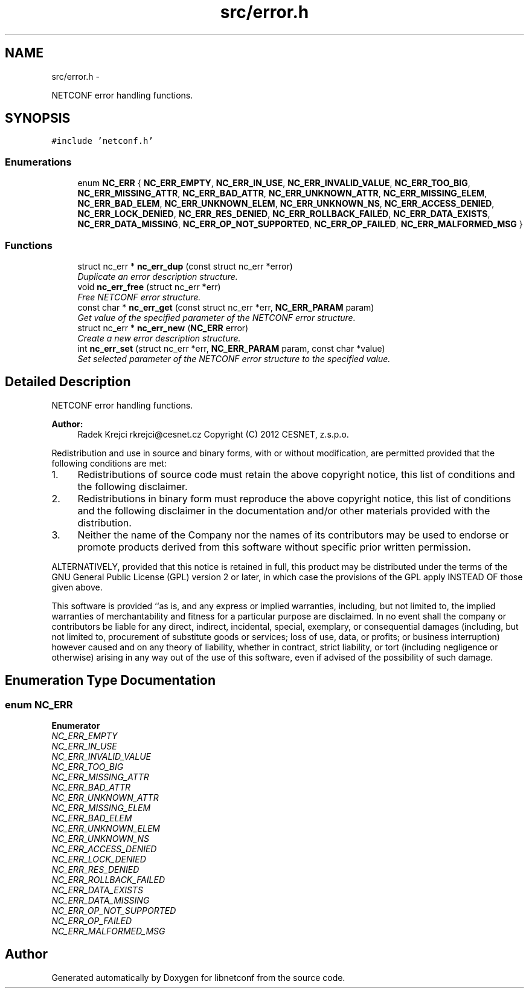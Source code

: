 .TH "src/error.h" 3 "Thu Dec 19 2013" "Version 0.6.2" "libnetconf" \" -*- nroff -*-
.ad l
.nh
.SH NAME
src/error.h \- 
.PP
NETCONF error handling functions\&.  

.SH SYNOPSIS
.br
.PP
\fC#include 'netconf\&.h'\fP
.br

.SS "Enumerations"

.in +1c
.ti -1c
.RI "enum \fBNC_ERR\fP { \fBNC_ERR_EMPTY\fP, \fBNC_ERR_IN_USE\fP, \fBNC_ERR_INVALID_VALUE\fP, \fBNC_ERR_TOO_BIG\fP, \fBNC_ERR_MISSING_ATTR\fP, \fBNC_ERR_BAD_ATTR\fP, \fBNC_ERR_UNKNOWN_ATTR\fP, \fBNC_ERR_MISSING_ELEM\fP, \fBNC_ERR_BAD_ELEM\fP, \fBNC_ERR_UNKNOWN_ELEM\fP, \fBNC_ERR_UNKNOWN_NS\fP, \fBNC_ERR_ACCESS_DENIED\fP, \fBNC_ERR_LOCK_DENIED\fP, \fBNC_ERR_RES_DENIED\fP, \fBNC_ERR_ROLLBACK_FAILED\fP, \fBNC_ERR_DATA_EXISTS\fP, \fBNC_ERR_DATA_MISSING\fP, \fBNC_ERR_OP_NOT_SUPPORTED\fP, \fBNC_ERR_OP_FAILED\fP, \fBNC_ERR_MALFORMED_MSG\fP }"
.br
.in -1c
.SS "Functions"

.in +1c
.ti -1c
.RI "struct nc_err * \fBnc_err_dup\fP (const struct nc_err *error)"
.br
.RI "\fIDuplicate an error description structure\&. \fP"
.ti -1c
.RI "void \fBnc_err_free\fP (struct nc_err *err)"
.br
.RI "\fIFree NETCONF error structure\&. \fP"
.ti -1c
.RI "const char * \fBnc_err_get\fP (const struct nc_err *err, \fBNC_ERR_PARAM\fP param)"
.br
.RI "\fIGet value of the specified parameter of the NETCONF error structure\&. \fP"
.ti -1c
.RI "struct nc_err * \fBnc_err_new\fP (\fBNC_ERR\fP error)"
.br
.RI "\fICreate a new error description structure\&. \fP"
.ti -1c
.RI "int \fBnc_err_set\fP (struct nc_err *err, \fBNC_ERR_PARAM\fP param, const char *value)"
.br
.RI "\fISet selected parameter of the NETCONF error structure to the specified value\&. \fP"
.in -1c
.SH "Detailed Description"
.PP 
NETCONF error handling functions\&. 


.PP
\fBAuthor:\fP
.RS 4
Radek Krejci rkrejci@cesnet.cz Copyright (C) 2012 CESNET, z\&.s\&.p\&.o\&.
.RE
.PP
Redistribution and use in source and binary forms, with or without modification, are permitted provided that the following conditions are met:
.IP "1." 4
Redistributions of source code must retain the above copyright notice, this list of conditions and the following disclaimer\&.
.IP "2." 4
Redistributions in binary form must reproduce the above copyright notice, this list of conditions and the following disclaimer in the documentation and/or other materials provided with the distribution\&.
.IP "3." 4
Neither the name of the Company nor the names of its contributors may be used to endorse or promote products derived from this software without specific prior written permission\&.
.PP
.PP
ALTERNATIVELY, provided that this notice is retained in full, this product may be distributed under the terms of the GNU General Public License (GPL) version 2 or later, in which case the provisions of the GPL apply INSTEAD OF those given above\&.
.PP
This software is provided ``as is, and any express or implied warranties, including, but not limited to, the implied warranties of merchantability and fitness for a particular purpose are disclaimed\&. In no event shall the company or contributors be liable for any direct, indirect, incidental, special, exemplary, or consequential damages (including, but not limited to, procurement of substitute goods or services; loss of use, data, or profits; or business interruption) however caused and on any theory of liability, whether in contract, strict liability, or tort (including negligence or otherwise) arising in any way out of the use of this software, even if advised of the possibility of such damage\&. 
.SH "Enumeration Type Documentation"
.PP 
.SS "enum \fBNC_ERR\fP"

.PP
\fBEnumerator\fP
.in +1c
.TP
\fB\fINC_ERR_EMPTY \fP\fP
.TP
\fB\fINC_ERR_IN_USE \fP\fP
.TP
\fB\fINC_ERR_INVALID_VALUE \fP\fP
.TP
\fB\fINC_ERR_TOO_BIG \fP\fP
.TP
\fB\fINC_ERR_MISSING_ATTR \fP\fP
.TP
\fB\fINC_ERR_BAD_ATTR \fP\fP
.TP
\fB\fINC_ERR_UNKNOWN_ATTR \fP\fP
.TP
\fB\fINC_ERR_MISSING_ELEM \fP\fP
.TP
\fB\fINC_ERR_BAD_ELEM \fP\fP
.TP
\fB\fINC_ERR_UNKNOWN_ELEM \fP\fP
.TP
\fB\fINC_ERR_UNKNOWN_NS \fP\fP
.TP
\fB\fINC_ERR_ACCESS_DENIED \fP\fP
.TP
\fB\fINC_ERR_LOCK_DENIED \fP\fP
.TP
\fB\fINC_ERR_RES_DENIED \fP\fP
.TP
\fB\fINC_ERR_ROLLBACK_FAILED \fP\fP
.TP
\fB\fINC_ERR_DATA_EXISTS \fP\fP
.TP
\fB\fINC_ERR_DATA_MISSING \fP\fP
.TP
\fB\fINC_ERR_OP_NOT_SUPPORTED \fP\fP
.TP
\fB\fINC_ERR_OP_FAILED \fP\fP
.TP
\fB\fINC_ERR_MALFORMED_MSG \fP\fP
.SH "Author"
.PP 
Generated automatically by Doxygen for libnetconf from the source code\&.
